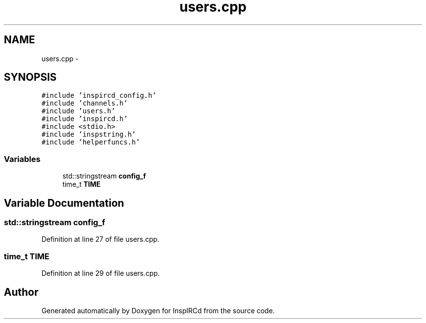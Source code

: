 .TH "users.cpp" 3 "24 May 2005" "InspIRCd" \" -*- nroff -*-
.ad l
.nh
.SH NAME
users.cpp \- 
.SH SYNOPSIS
.br
.PP
\fC#include 'inspircd_config.h'\fP
.br
\fC#include 'channels.h'\fP
.br
\fC#include 'users.h'\fP
.br
\fC#include 'inspircd.h'\fP
.br
\fC#include <stdio.h>\fP
.br
\fC#include 'inspstring.h'\fP
.br
\fC#include 'helperfuncs.h'\fP
.br

.SS "Variables"

.in +1c
.ti -1c
.RI "std::stringstream \fBconfig_f\fP"
.br
.ti -1c
.RI "time_t \fBTIME\fP"
.br
.in -1c
.SH "Variable Documentation"
.PP 
.SS "std::stringstream \fBconfig_f\fP"
.PP
Definition at line 27 of file users.cpp.
.SS "time_t \fBTIME\fP"
.PP
Definition at line 29 of file users.cpp.
.SH "Author"
.PP 
Generated automatically by Doxygen for InspIRCd from the source code.
